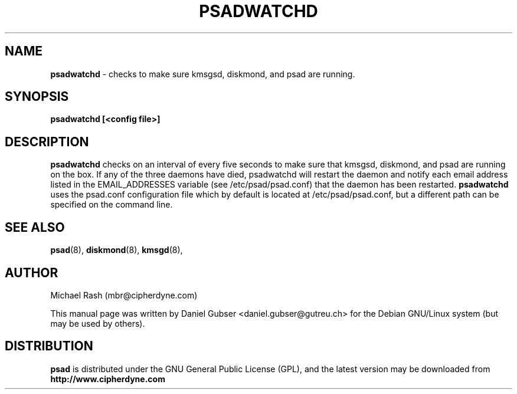 .\"
.TH PSADWATCHD 8 "November 2002" "Debian/GNU Linux"
.SH NAME
.B psadwatchd
\- checks to make sure kmsgsd, diskmond, and psad are running.
.SH SYNOPSIS
.B psadwatchd [<config file>]
.SH DESCRIPTION
.B psadwatchd
checks on an interval of every five seconds to make sure that kmsgsd,
diskmond, and psad are running on the box.  If any of the three daemons
have died, psadwatchd will restart the daemon and notify each
email address listed in the EMAIL_ADDRESSES variable (see
/etc/psad/psad.conf) that the daemon has been restarted.
.B psadwatchd
uses the psad.conf configuration file which by default is
located at /etc/psad/psad.conf, but a different path can be specified
on the command line.

.SH SEE ALSO
.BR psad (8),
.BR diskmond (8),
.BR kmsgd (8),
.SH AUTHOR
Michael Rash (mbr@cipherdyne.com)

This manual page was written by Daniel Gubser <daniel.gubser@gutreu.ch>
for the Debian GNU/Linux system (but may be used by others).

.SH DISTRIBUTION
.B psad
is distributed under the GNU General Public License (GPL), and the latest
version may be downloaded from
.B http://www.cipherdyne.com
